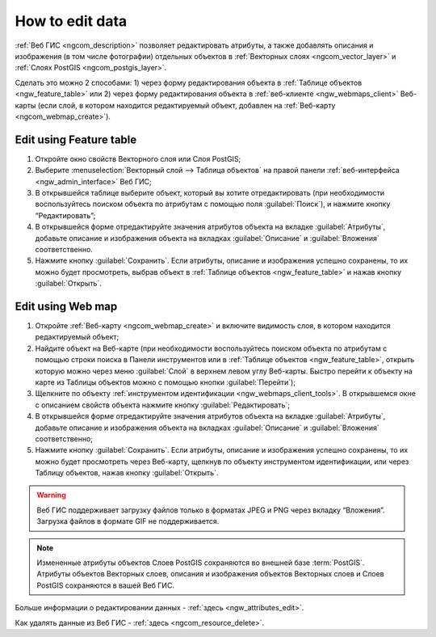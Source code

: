 .. _ngcom_data_edit:

How to edit data
=====================================

:ref:`Веб ГИС <ngcom_description>` позволяет редактировать атрибуты, а также добавлять описания и изображения (в том числе фотографии) отдельных объектов в :ref:`Векторных слоях <ngcom_vector_layer>` и :ref:`Слоях PostGIS <ngcom_postgis_layer>`.

Сделать это можно 2 способами: 
1) через форму редактирования объекта в :ref:`Таблице объектов <ngw_feature_table>` или 
2) через форму редактирования объекта в :ref:`веб-клиенте <ngw_webmaps_client>` Веб-карты (если слой, в котором находится редактируемый объект, добавлен на :ref:`Веб-карту <ngcom_webmap_create>`).

.. _ngcom_data_edit_table:

Edit using Feature table
-----------------------------------------------

#. Откройте окно свойств Векторного слоя или Слоя PostGIS;
#. Выберите :menuselection:`Векторный слой --> Таблица объектов` на правой панели :ref:`веб-интерфейса <ngw_admin_interface>` Веб ГИС;
#. В открывшейся таблице выберите объект, который вы хотите отредактировать (при необходимости воспользуйтесь поиском объекта по атрибутам с помощью поля :guilabel:`Поиск`), и нажмите кнопку “Редактировать”;
#. В открывшейся форме отредактируйте значения атрибутов объекта на вкладке :guilabel:`Атрибуты`, добавьте описание и изображения объекта на вкладках :guilabel:`Описание` и :guilabel:`Вложения` соответственно.
#. Нажмите кнопку :guilabel:`Сохранить`. Если атрибуты, описание и изображения успешно сохранены, то их можно будет просмотреть, выбрав объект в :ref:`Таблице объектов <ngw_feature_table>` и нажав кнопку :guilabel:`Открыть`.

.. _ngcom_data_edit_webmap:

Edit using Web map
---------------------------------------

#. Откройте :ref:`Веб-карту <ngcom_webmap_create>` и включите видимость слоя, в котором находится редактируемый объект;
#. Найдите объект на Веб-карте (при необходимости воспользуйтесь поиском объекта по атрибутам с помощью строки поиска в Панели инструментов или в :ref:`Таблице объектов <ngw_feature_table>`, открыть которую можно через меню :guilabel:`Слой` в верхнем левом углу Веб-карты. Быстро перейти к объекту на карте из Таблицы объектов можно с помощью кнопки :guilabel:`Перейти`);
#. Щелкните по объекту :ref:`инструментом идентификации <ngw_webmaps_client_tools>`. В открывшемся окне с описанием свойств объекта нажмите кнопку :guilabel:`Редактировать`;
#. В открывшейся форме отредактируйте значения атрибутов объекта на вкладке :guilabel:`Атрибуты`, добавьте описание и изображения объекта на вкладках :guilabel:`Описание` и :guilabel:`Вложения` соответственно;
#. Нажмите кнопку :guilabel:`Сохранить`. Если атрибуты, описание и изображения успешно сохранены, то их можно будет просмотреть через Веб-карту, щелкнув по объекту инструментом идентификации, или через Таблицу объектов, нажав кнопку :guilabel:`Открыть`.

.. warning:: 
	Веб ГИС поддерживает загрузку файлов только в форматах JPEG и PNG через вкладку “Вложения”. Загрузка файлов в формате GIF не поддерживается.

.. note:: 
	Измененные атрибуты объектов Слоев PostGIS сохраняются во внешней базе :term:`PostGIS`. Атрибуты объектов Векторных слоев, описания и изображения объектов Векторных слоев и Слоев PostGIS сохраняются в вашей Веб ГИС.

Больше информации о редактировании данных - :ref:`здесь <ngw_attributes_edit>`.

Как удалять данные из Веб ГИС - :ref:`здесь <ngcom_resource_delete>`.
